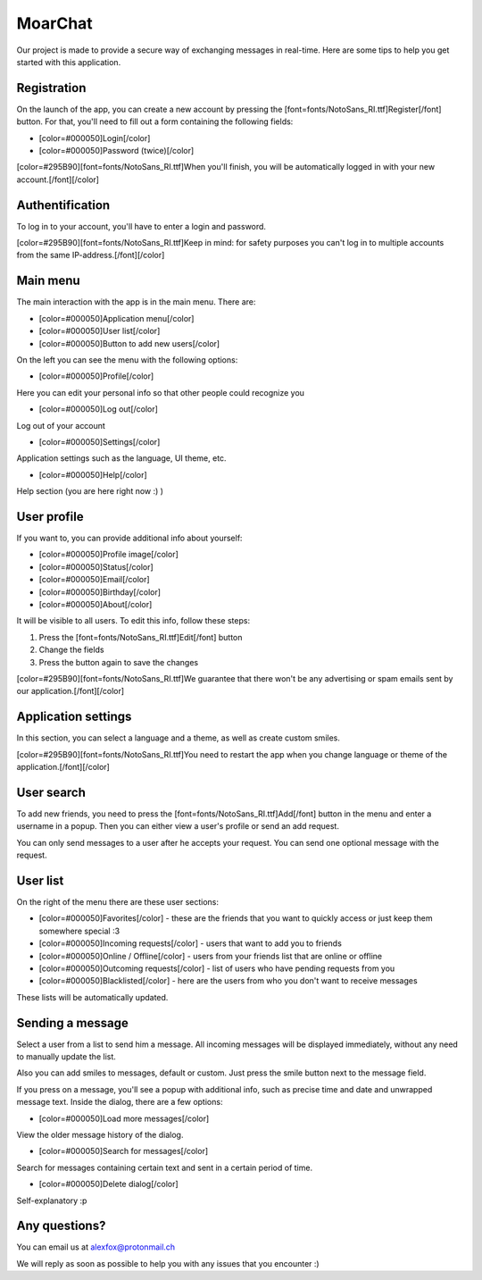 MoarChat
========
Our project is made to provide a secure way of exchanging messages in real-time. Here are some tips to help you get started with this application.

**Registration**
----------------
On the launch of the app, you can create a new account by pressing the [font=fonts/NotoSans_RI.ttf]Register[/font] button. For that, you'll need to fill out a form containing the following fields:

* [color=#000050]Login[/color]
* [color=#000050]Password (twice)[/color]

[color=#295B90][font=fonts/NotoSans_RI.ttf]When you'll finish, you will be automatically logged in with your new account.[/font][/color]

**Authentification**
--------------------
To log in to your account, you'll have to enter a login and password.

[color=#295B90][font=fonts/NotoSans_RI.ttf]Keep in mind: for safety purposes you can't log in to multiple accounts from the same IP-address.[/font][/color]

**Main menu**
-------------
The main interaction with the app is in the main menu.
There are:

* [color=#000050]Application menu[/color]
* [color=#000050]User list[/color]
* [color=#000050]Button to add new users[/color]


On the left you can see the menu with the following options:

* [color=#000050]Profile[/color]

Here you can edit your personal info so that other people could recognize you

* [color=#000050]Log out[/color]

Log out of your account

* [color=#000050]Settings[/color]

Application settings such as the language, UI theme, etc.

* [color=#000050]Help[/color]

Help section (you are here right now :) )

**User profile**
----------------
If you want to, you can provide additional info about yourself:

* [color=#000050]Profile image[/color]
* [color=#000050]Status[/color]
* [color=#000050]Email[/color]
* [color=#000050]Birthday[/color]
* [color=#000050]About[/color]

It will be visible to all users.
To edit this info, follow these steps:

1) Press the [font=fonts/NotoSans_RI.ttf]Edit[/font] button
2) Change the fields
3) Press the button again to save the changes

[color=#295B90][font=fonts/NotoSans_RI.ttf]We guarantee that there won't be any advertising or spam emails sent by our application.[/font][/color]

**Application settings**
------------------------
In this section, you can select a language and a theme, as well as create custom smiles.

[color=#295B90][font=fonts/NotoSans_RI.ttf]You need to restart the app when you change language or theme of the application.[/font][/color]

**User search**
---------------
To add new friends, you need to press the [font=fonts/NotoSans_RI.ttf]Add[/font] button in the menu and enter a username in a popup. Then you can either view a user's profile or send an add request.

You can only send messages to a user after he accepts your request. You can send one optional message with the request.

**User list**
-------------
On the right of the menu there are these user sections:

* [color=#000050]Favorites[/color] - these are the friends that you want to quickly access or just keep them somewhere special :3
* [color=#000050]Incoming requests[/color] - users that want to add you to friends
* [color=#000050]Online / Offline[/color] - users from your friends list that are online or offline
* [color=#000050]Outcoming requests[/color] - list of users who have pending requests from you
* [color=#000050]Blacklisted[/color] - here are the users from who you don't want to receive messages

These lists will be automatically updated.

**Sending a message**
---------------------
Select a user from a list to send him a message. All incoming messages will be displayed immediately, without any need to manually update the list.

Also you can add smiles to messages, default or custom. Just press the smile button next to the message field.

If you press on a message, you'll see a popup with additional info, such as precise time and date and unwrapped message text.
Inside the dialog, there are a few options:

* [color=#000050]Load more messages[/color]

View the older message history of the dialog.

* [color=#000050]Search for messages[/color]

Search for messages containing certain text and sent in a certain period of time.

* [color=#000050]Delete dialog[/color]

Self-explanatory :p

**Any questions?**
------------------
You can email us at alexfox@protonmail.ch

We will reply as soon as possible to help you with any issues that you encounter :)
